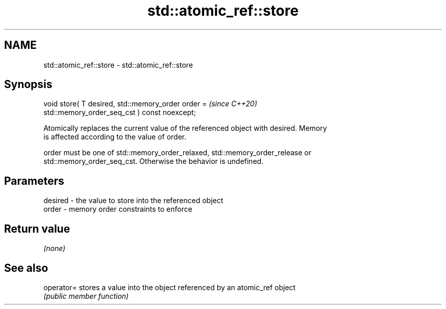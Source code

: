 .TH std::atomic_ref::store 3 "2021.11.17" "http://cppreference.com" "C++ Standard Libary"
.SH NAME
std::atomic_ref::store \- std::atomic_ref::store

.SH Synopsis
   void store( T desired, std::memory_order order =                       \fI(since C++20)\fP
   std::memory_order_seq_cst ) const noexcept;

   Atomically replaces the current value of the referenced object with desired. Memory
   is affected according to the value of order.

   order must be one of std::memory_order_relaxed, std::memory_order_release or
   std::memory_order_seq_cst. Otherwise the behavior is undefined.

.SH Parameters

   desired - the value to store into the referenced object
   order   - memory order constraints to enforce

.SH Return value

   \fI(none)\fP

.SH See also

   operator= stores a value into the object referenced by an atomic_ref object
             \fI(public member function)\fP
